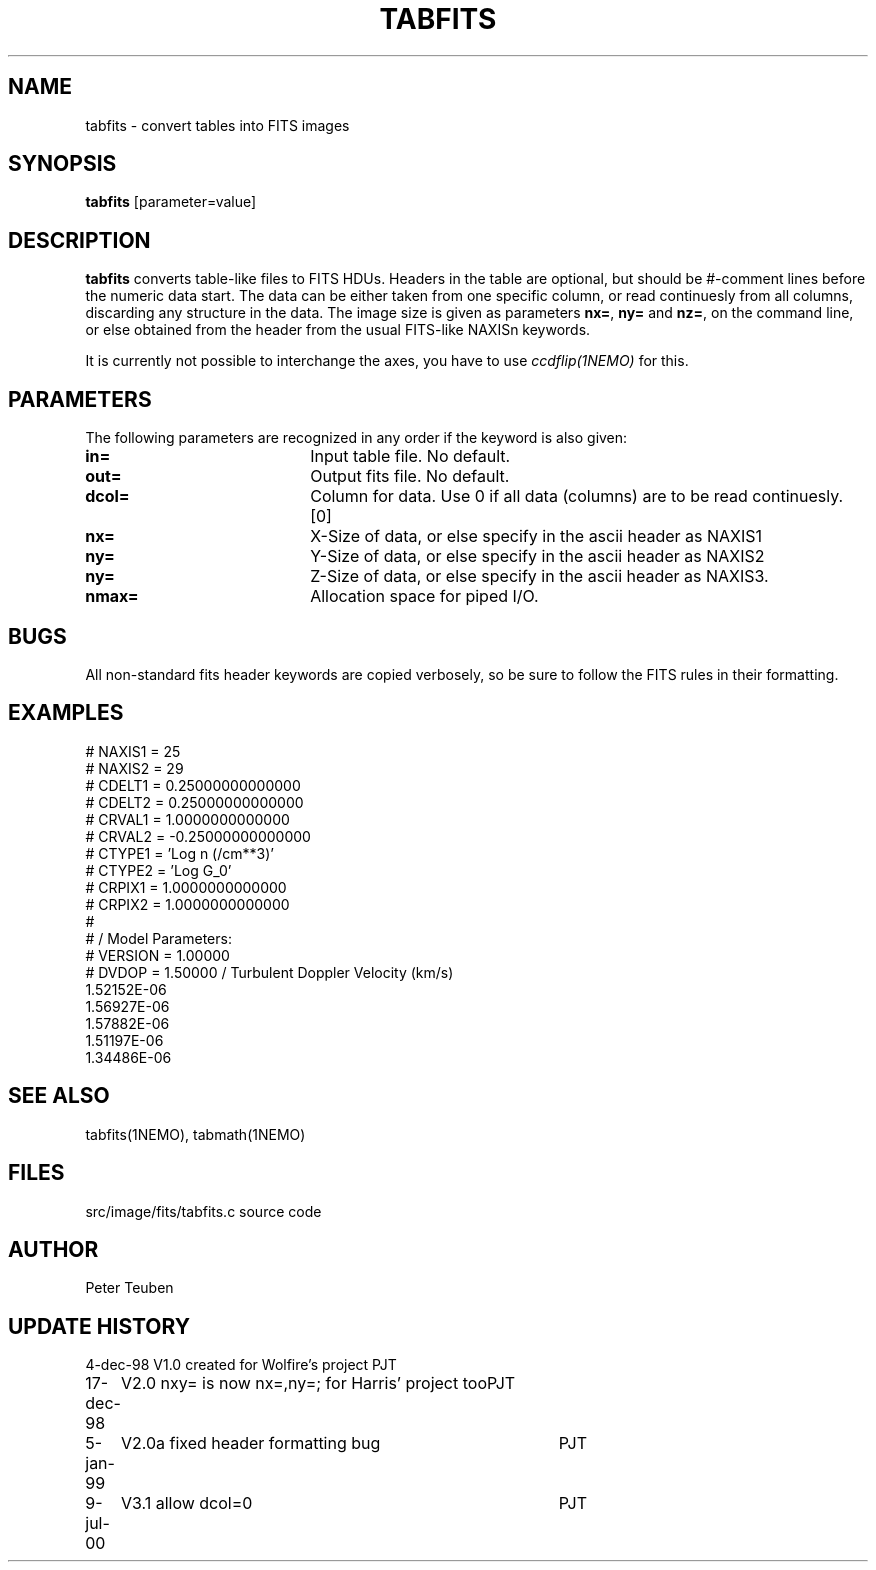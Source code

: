 .TH TABFITS 1NEMO "9 July 2000"
.SH NAME
tabfits \- convert tables into FITS images
.SH SYNOPSIS
\fBtabfits\fP [parameter=value]
.SH DESCRIPTION
\fBtabfits\fP converts table-like files to FITS HDUs. Headers in the
table are optional, but should
be #-comment lines before the numeric data start. 
The data can be either taken
from one specific column, or read continuesly from all columns,
discarding any structure in the data.
The image size is given as 
parameters \fBnx=\fP, \fBny=\fP and \fBnz=\fP, on the
command line, or else obtained from the header from the
usual FITS-like NAXISn keywords.
.PP
It is currently not possible to interchange the axes, you have to use 
\fIccdflip(1NEMO)\fP for this.

.SH PARAMETERS
The following parameters are recognized in any order if the keyword
is also given:
.TP 20
\fBin=\fP
Input table file. No default.
.TP
\fBout=\fP
Output fits file. No default.
.TP
\fBdcol=\fP
Column for data. Use 0 if all data (columns) are to be read
continuesly. [0]
.TP 
\fBnx=\fP
X-Size of data, or else specify in the ascii header as NAXIS1
.TP
\fBny=\fP
Y-Size of data, or else specify in the ascii header as NAXIS2
.TP
\fBny=\fP
Z-Size of data, or else specify in the ascii header as NAXIS3.
.TP
\fBnmax=\fP
Allocation space for piped I/O.
.SH BUGS
All non-standard fits header keywords are copied verbosely, so be sure
to follow the FITS rules in their formatting.
.SH EXAMPLES
.nf
# NAXIS1  =   25
# NAXIS2  =   29
# CDELT1  =    0.25000000000000
# CDELT2  =    0.25000000000000
# CRVAL1  =     1.0000000000000
# CRVAL2  =   -0.25000000000000
# CTYPE1  = 'Log n (/cm**3)' 
# CTYPE2  = 'Log G_0' 
# CRPIX1  =     1.0000000000000
# CRPIX2  =     1.0000000000000
#
#              / Model Parameters:
# VERSION =     1.00000
# DVDOP   =     1.50000      / Turbulent Doppler Velocity (km/s)
     1.52152E-06
     1.56927E-06
     1.57882E-06
     1.51197E-06
     1.34486E-06
...
.fi
.SH SEE ALSO
tabfits(1NEMO), tabmath(1NEMO)
.SH FILES
src/image/fits/tabfits.c	source code
.SH AUTHOR
Peter Teuben
.SH UPDATE HISTORY
.nf
.ta +1.0i +4.0i
4-dec-98	V1.0 created for Wolfire's project	PJT
17-dec-98	V2.0 nxy= is now nx=,ny=; for Harris' project too	PJT
5-jan-99	V2.0a fixed header formatting bug	PJT
9-jul-00	V3.1 allow dcol=0	PJT
.fi
